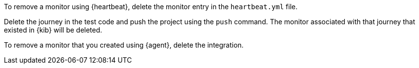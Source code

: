 // tag::heartbeat[]

To remove a monitor using {heartbeat}, delete the monitor entry in the `heartbeat.yml` file.

// end::heartbeat[]

// tag::managed[]

Delete the journey in the test code and push the project using the `push` command.
The monitor associated with that journey that existed in {kib} will be deleted.

// end::managed[]

// tag::agent[]

To remove a monitor that you created using {agent}, delete the integration.

// end::agent[]
